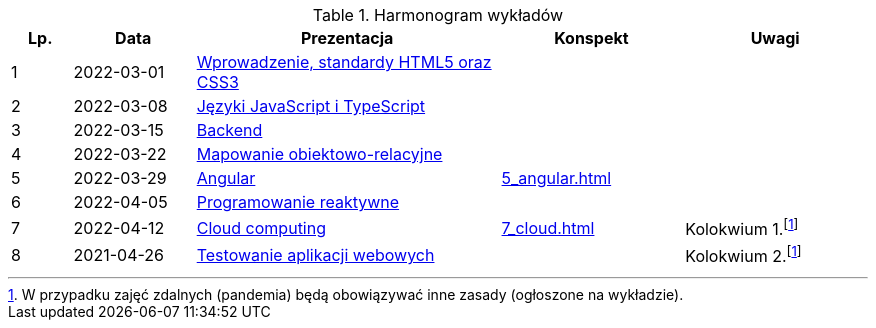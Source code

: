 .Harmonogram wykładów
[cols="1,2,5,3,3"]
|===
|Lp.|Data|Prezentacja|Konspekt|Uwagi

|1
|2022-03-01
|https://pwr-piisw.github.io/wyklady/01_wprowadzenie_html_css.html[Wprowadzenie, standardy HTML5 oraz CSS3]
|
|

|2
|2022-03-08
|https://pwr-piisw.github.io/wyklady/02_javascript_typescript.html[Języki JavaScript i TypeScript]
|
|

|3
|2022-03-15
|https://github.com/pwr-piisw/wyklady/raw/master/03-backend.pdf[Backend]
|
|

|4
|2022-03-22
|https://github.com/pwr-piisw/wyklady/raw/master/04-wyklad-orm.pdf[Mapowanie obiektowo-relacyjne]
|
|

|5
|2022-03-29
|https://pwr-piisw.github.io/wyklady/05_angular.html[Angular]
|xref:5_angular.adoc[]
|

|6
|2022-04-05
|https://pwr-piisw.github.io/wyklady/06_reactive.html#/[Programowanie reaktywne]
//|xref:6_reactive.adoc[]
|
|

|7
|2022-04-12
|https://github.com/pwr-piisw/wyklady/raw/master/07_cloud.pptx[Cloud computing]
|xref:7_cloud.adoc[]
|Kolokwium 1.footnote:covid[W przypadku zajęć zdalnych (pandemia) będą obowiązywać inne zasady (ogłoszone na wykładzie).]

|8
|2021-04-26
|https://pwr-piisw.github.io/wyklady/08_frontend-testing.html#/[Testowanie aplikacji webowych]
|
|Kolokwium 2.footnote:covid[]
|===
